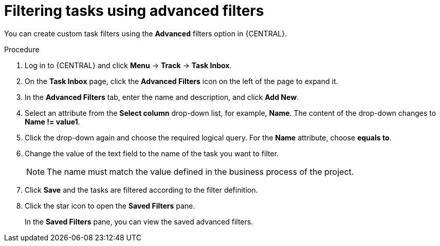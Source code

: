 [id='interacting-with-processes-tasks-advanced-filters-proc']
= Filtering tasks using advanced filters

You can create custom task filters using the *Advanced* filters option in {CENTRAL}.

.Procedure
. Log in to {CENTRAL} and click *Menu* -> *Track* -> *Task Inbox*.
. On the *Task Inbox* page, click the *Advanced Filters* icon on the left of the page to expand it.
. In the *Advanced Filters* tab, enter the name and description, and click *Add New*.
. Select an attribute from the *Select column* drop-down list, for example, *Name*. The content of the drop-down changes to *Name != value1*.
. Click the drop-down again and choose the required logical query. For the *Name* attribute, choose *equals to*.
. Change the value of the text field to the name of the task you want to filter.
+
[NOTE]
====
The name must match the value defined in the business process of the project.
====
+
. Click *Save* and the tasks are filtered according to the filter definition.
. Click the star icon to open the *Saved Filters* pane.
+
In the *Saved Filters* pane, you can view the saved advanced filters.
